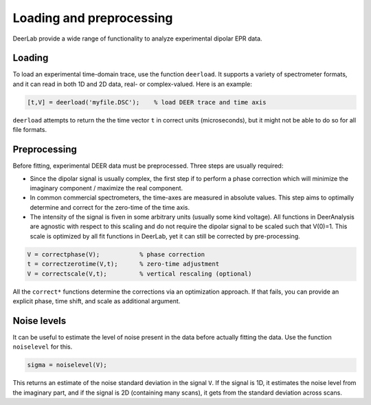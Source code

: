 Loading and preprocessing
=========================================

DeerLab provide a wide range of functionality to analyze experimental dipolar EPR data.

Loading
------------------------------------------

To load an experimental time-domain trace, use the function ``deerload``. It supports a variety of spectrometer formats, and it can read in both 1D and 2D data, real- or complex-valued. Here is an example:


.. code-block:: matlab
   
    [t,V] = deerload('myfile.DSC');    % load DEER trace and time axis

``deerload`` attempts to return the the time vector ``t`` in correct units (microseconds), but it might not be able to do so for all file formats.


Preprocessing
------------------------------------------
Before fitting, experimental DEER data must be preprocessed. Three steps are usually required:

-  Since the dipolar signal is usually complex, the first step if to perform a phase correction which will minimize the imaginary component / maximize the real component.

- In common commercial spectrometers, the time-axes are measured in absolute values. This step aims to optimally determine and correct for the zero-time of the time axis.

- The intensity of the signal is fiven in some arbitrary units (usually some kind voltage). All functions in DeerAnalysis are agnostic with respect to this scaling and do not require the dipolar signal to be scaled such that V(0)=1. This scale is optimized by all fit functions in DeerLab, yet it can still be corrected by pre-processing.

.. code-block:: matlab

    V = correctphase(V);           % phase correction
    t = correctzerotime(V,t);      % zero-time adjustment
    V = correctscale(V,t);         % vertical rescaling (optional)

All the ``correct*`` functions determine the corrections via an optimization approach. If that fails, you can provide an explicit phase, time shift, and scale as additional argument.


Noise levels
------------------------------------------

It can be useful to estimate the level of noise present in the data before actually fitting the data. Use the function ``noiselevel`` for this.

.. code-block:: matlab

   sigma = noiselevel(V);

This returns an estimate of the noise standard deviation in the signal ``V``. If the signal is 1D, it estimates the noise level from the imaginary part, and if the signal is 2D (containing many scans), it gets from the standard deviation across scans.

